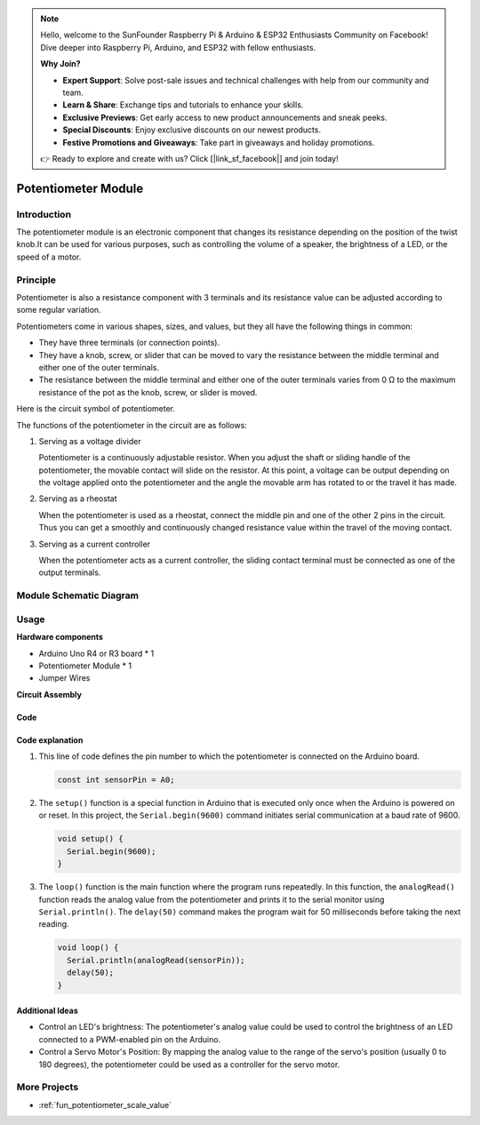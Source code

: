 .. note::

    Hello, welcome to the SunFounder Raspberry Pi & Arduino & ESP32 Enthusiasts Community on Facebook! Dive deeper into Raspberry Pi, Arduino, and ESP32 with fellow enthusiasts.

    **Why Join?**

    - **Expert Support**: Solve post-sale issues and technical challenges with help from our community and team.
    - **Learn & Share**: Exchange tips and tutorials to enhance your skills.
    - **Exclusive Previews**: Get early access to new product announcements and sneak peeks.
    - **Special Discounts**: Enjoy exclusive discounts on our newest products.
    - **Festive Promotions and Giveaways**: Take part in giveaways and holiday promotions.

    👉 Ready to explore and create with us? Click [|link_sf_facebook|] and join today!

.. _cpn_potentiometer:

Potentiometer Module
==========================

.. image:: img/08_potentiomete_module.png
    :width: 300
    :align: center

Introduction
---------------------------
The potentiometer module is an electronic component that changes its resistance depending on the position of the twist knob.It can be used for various purposes, such as controlling the volume of a speaker, the brightness of a LED, or the speed of a motor.


Principle
---------------------------
Potentiometer is also a resistance component with 3 terminals and its resistance value can be adjusted according to some regular variation.

Potentiometers come in various shapes, sizes, and values, but they all have the following things in common:

- They have three terminals (or connection points).
- They have a knob, screw, or slider that can be moved to vary the resistance between the middle terminal and either one of the outer terminals.
- The resistance between the middle terminal and either one of the outer terminals varies from 0 Ω to the maximum resistance of the pot as the knob, screw, or slider is moved.

Here is the circuit symbol of potentiometer.

.. image:: img/08_potentiometer_symbol_2.png
    :width: 200
    :align: center

The functions of the potentiometer in the circuit are as follows:

#. Serving as a voltage divider

   Potentiometer is a continuously adjustable resistor. When you adjust the shaft or sliding handle of the potentiometer, the movable contact will slide on the resistor. At this point, a voltage can be output depending on the voltage applied onto the potentiometer and the angle the movable arm has rotated to or the travel it has made.

#. Serving as a rheostat

   When the potentiometer is used as a rheostat, connect the middle pin and one of the other 2 pins in the circuit. Thus you can get a smoothly and continuously changed resistance value within the travel of the moving contact.

#. Serving as a current controller

   When the potentiometer acts as a current controller, the sliding contact terminal must be connected as one of the output terminals.

Module Schematic Diagram
---------------------------

.. image:: img/08_potentiomete_module_schematic.png
    :width: 80%
    :align: center

.. raw:: html

   <br/>

Usage
---------------------------

**Hardware components**

- Arduino Uno R4 or R3 board * 1
- Potentiometer Module * 1
- Jumper Wires

**Circuit Assembly**

.. image:: img/08_potentiometer_module_circuit.png
    :width: 400
    :align: center

.. raw:: html
    
    <br/><br/>   

Code
^^^^^^^^^^^^^^^^^^^^

.. raw:: html
    
    <iframe src=https://create.arduino.cc/editor/sunfounder01/dd4ed045-ccca-48f2-a938-e90bb5257830/preview?embed style="height:510px;width:100%;margin:10px 0" frameborder=0></iframe>


.. raw:: html

   <video loop autoplay muted style = "max-width:100%">
      <source src="../_static/video/basic/08-component_potentiometer.mp4"  type="video/mp4">
      Your browser does not support the video tag.
   </video>
   <br/><br/>  

Code explanation
^^^^^^^^^^^^^^^^^^^^

#. This line of code defines the pin number to which the potentiometer is connected on the Arduino board.

   .. code-block:: arduino

      const int sensorPin = A0;

#. The ``setup()`` function is a special function in Arduino that is executed only once when the Arduino is powered on or reset. In this project, the ``Serial.begin(9600)`` command initiates serial communication at a baud rate of 9600.

   .. code-block:: arduino

      void setup() {
        Serial.begin(9600);  
      }

#. The ``loop()`` function is the main function where the program runs repeatedly. In this function, the ``analogRead()`` function reads the analog value from the potentiometer and prints it to the serial monitor using ``Serial.println()``. The ``delay(50)`` command makes the program wait for 50 milliseconds before taking the next reading.

   .. code-block:: arduino

      void loop() {
        Serial.println(analogRead(sensorPin));  
        delay(50);
      }

Additional Ideas
^^^^^^^^^^^^^^^^^^^^

- Control an LED's brightness: The potentiometer's analog value could be used to control the brightness of an LED connected to a PWM-enabled pin on the Arduino.
   
- Control a Servo Motor's Position: By mapping the analog value to the range of the servo's position (usually 0 to 180 degrees), the potentiometer could be used as a controller for the servo motor.

More Projects
---------------------------
* :ref:`fun_potentiometer_scale_value`